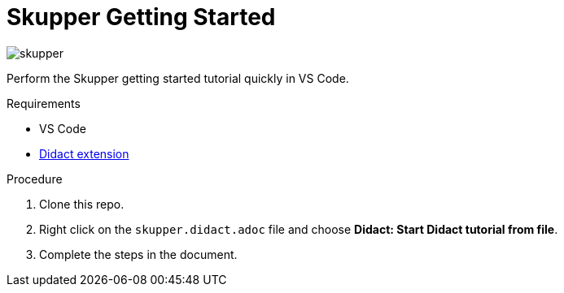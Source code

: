 = Skupper Getting Started

image::skupper.gif[]

Perform the Skupper getting started tutorial quickly in VS Code.

.Requirements

* VS Code
* https://marketplace.visualstudio.com/items?itemName=redhat.vscode-didact[Didact extension]

.Procedure

. Clone this repo.

. Right click on the `skupper.didact.adoc` file and choose *Didact: Start Didact tutorial from file*.

. Complete the steps in the document.

